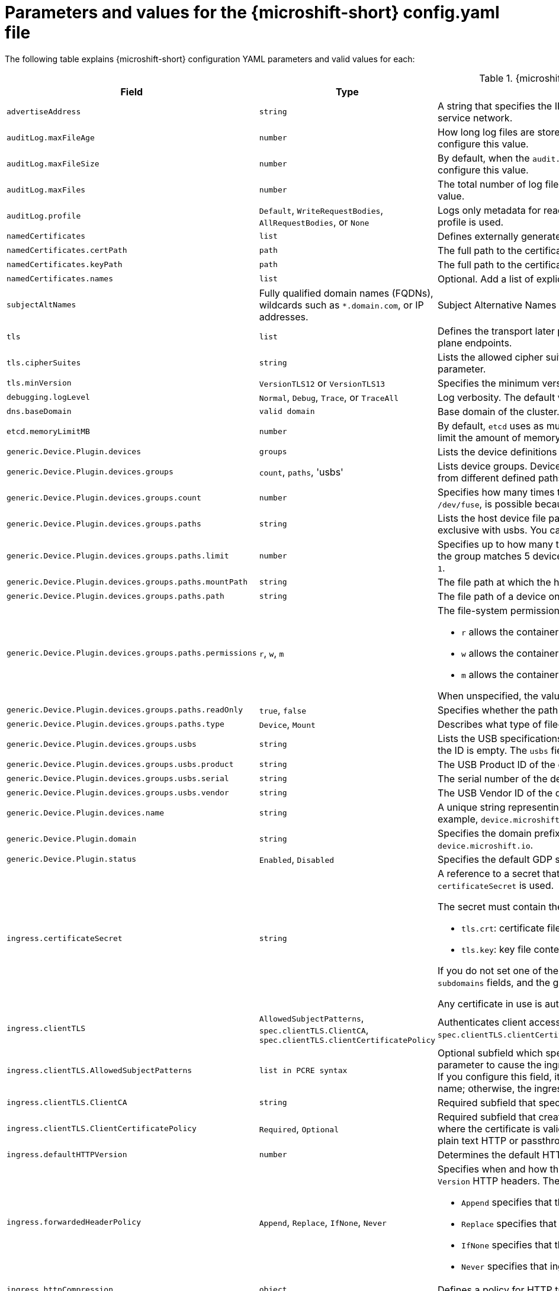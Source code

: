 // Module included in the following assemblies:
//
// * microshift_configuring/microshift-using-config-yaml.adoc

:_mod-docs-content-type: REFERENCE
[id="microshift-config-parameters-table_{context}"]
= Parameters and values for the {microshift-short} config.yaml file

The following table explains {microshift-short} configuration YAML parameters and valid values for each:

.{microshift-short} `config.yaml` parameters
[cols="1,2,3a","15%,10%,50%",options="header"]
|===
|Field|Type|Description

|`advertiseAddress`
|`string`
|A string that specifies the IP address from which the API server is advertised to members of the cluster. The default value is calculated based on the address of the service network.

|`auditLog.maxFileAge`
|`number`
|How long log files are stored before automatic deletion. The default value of `0` in the `maxFileAge` parameter means a log file is never deleted based on age. You can configure this value.

|`auditLog.maxFileSize`
|`number`
|By default, when the `audit.log` file reaches the `maxFileSize` limit, the `audit.log` file is rotated and {microshift-short} begins writing to a new `audit.log` file. You can configure this value.

|`auditLog.maxFiles`
|`number`
|The total number of log files kept. By default, {microshift-short} retains 10 log files. The oldest is deleted when an excess file is created. You can configure this value.

|`auditLog.profile`
|`Default`, `WriteRequestBodies`, `AllRequestBodies`, or `None`
|Logs only metadata for read and write requests; does not log request bodies except for OAuth access token requests. If you do not specify this field, the `Default` profile is used.

|`namedCertificates`
|`list`
|Defines externally generated certificates and domain names by using custom certificate authorities.

|`namedCertificates.certPath`
|`path`
|The full path to the certificate.

|`namedCertificates.keyPath`
|`path`
|The full path to the certificate key.

|`namedCertificates.names`
|`list`
|Optional. Add a list of explicit DNS names. Leading wildcards are allowed. If you do not list names, the implicit names are extracted from the certificates.

|`subjectAltNames`
|Fully qualified domain names (FQDNs), wildcards such as `*.domain.com`, or IP addresses.
|Subject Alternative Names for API server certificates. SANs indicate all of the domain names and IP addresses that are secured by a certificate.

|`tls`
|`list`
|Defines the transport later protocol (TLS) used and the cipher suites allowed. Provides security for the exposed {microshift-short} API server and internal control plane endpoints.

|`tls.cipherSuites`
|`string`
|Lists the allowed cipher suites that the API server accepts and serves. Defaults to the cipher suites allowed with the TLS specification set in the `tls.minVersion` parameter.

|`tls.minVersion`
|`VersionTLS12` or `VersionTLS13`
|Specifies the minimum version of TLS to serve from the API server. The default value is `VersionTLS12`.

|`debugging.logLevel`
|`Normal`, `Debug`, `Trace`, or `TraceAll`
|Log verbosity. The default value is `Normal`.

|`dns.baseDomain`
|`valid domain`
|Base domain of the cluster. All managed DNS records are subdomains of this base.

|`etcd.memoryLimitMB`
|`number`
|By default, `etcd` uses as much memory as needed to handle the load on the system. However, in memory constrained systems, it might be preferred or necessary to limit the amount of memory `etcd` can to use at a given time.

|`generic.Device.Plugin.devices`
|`groups`
|Lists the device definitions to be exposed by the plugin. Each Device entry contains a 'name' and a list of groups.

|`generic.Device.Plugin.devices.groups`
|`count`, `paths`, 'usbs'
|Lists device groups. Devices within a group comprise a pool of devices under a common name. When you request a device from that pool, you can receive a device from different defined paths.

|`generic.Device.Plugin.devices.groups.count`
|`number`
|Specifies how many times this group of devices can be mounted concurrently. If unspecified, Count defaults to 1. Setting a high count, for example, `1000` for `/dev/fuse`, is possible because there are no inherent limits, but performance might be affected depending on the host capabilities and the nature of the device.

|`generic.Device.Plugin.devices.groups.paths`
|`string`
|Lists the host device file paths. Paths can be glob patterns. For example, `/dev/ttyUSB`, in which case each matched device is schedulable Count times. This field is exclusive with usbs. You cannot define both parameters in the same device group.

|`generic.Device.Plugin.devices.groups.paths.limit`
|`number`
|Specifies up to how many times this device can be used in the group concurrently when other devices in the group yield more matches. For example, if one path in the group matches 5 devices and another matches 1 device, but has a limit of 10, then the group provides 5 pairs of devices. When unspecified, the limit defaults to `1`.

|`generic.Device.Plugin.devices.groups.paths.mountPath`
|`string`
|The file path at which the host device should be mounted within the container. When unspecified, mountPath defaults to `path`.

|`generic.Device.Plugin.devices.groups.paths.path`
|`string`
|The file path of a device on the host. For example, `/dev/video0`, `/dev/ttyUSB*`.

|`generic.Device.Plugin.devices.groups.paths.permissions`
|`r`, `w`, `m`
|The file-system permissions given to the mounted device. Applies only to mounts of type `Device`. Can be one or more of:

* `r` allows the container to read from the specified device.

* `w` allows the container to write to the specified device.

* `m` allows the container to create device files that do not yet exist.

When unspecified, the value defaults to `mrw`.

|`generic.Device.Plugin.devices.groups.paths.readOnly`
|`true`, `false`
|Specifies whether the path should be mounted read-only. Applies only to mounts of type `Mount`.

|`generic.Device.Plugin.devices.groups.paths.type`
|`Device`, `Mount`
|Describes what type of file-system node this `path` represents and thus how it should be mounted. When unspecified, `type` defaults to `Device`.

|`generic.Device.Plugin.devices.groups.usbs`
|`string`
|Lists the USB specifications that this device group consists of. The vendor and product IDs must always match. The serial ID must match if provided, or skipped if the ID is empty. The `usbs` field is exclusive with `paths`.

|`generic.Device.Plugin.devices.groups.usbs.product`
|`string`
|The USB Product ID of the device to match on. For example, `0x7523`.

|`generic.Device.Plugin.devices.groups.usbs.serial`
|`string`
|The serial number of the device to match on. A USB device must match exactly on all the given attributes to pass.

|`generic.Device.Plugin.devices.groups.usbs.vendor`
|`string`
|The USB Vendor ID of the device to match on. For example, `0x1a86`.

|`generic.Device.Plugin.devices.name`
|`string`
|A unique string representing the kind of device this specification describes. For example, `serial`, `video`, or `fuse`. This name is used in pod resource requests. For example, `device.microshift.io/serial`.

|`generic.Device.Plugin.domain`
|`string`
|Specifies the domain prefix with which devices are advertised and present in the cluster. For example, `device.microshift.io/serial`. The default value is `device.microshift.io`.

|`generic.Device.Plugin.status`
|`Enabled`, `Disabled`
|Specifies the default GDP status.

|`ingress.certificateSecret`
|`string`
|A reference to a secret that contains the default certificate that is served by the ingress controller. When routes do not specify their own certificate, `certificateSecret` is used.

The secret must contain the following keys and data:

* `tls.crt`: certificate file contents
* `tls.key`: key file contents

If you do not set one of these values, a wildcard certificate is automatically generated and used. The certificate is valid for the ingress controller `domain` and `subdomains` fields, and the generated CA for the certificate is automatically integrated with the truststore for the cluster.

Any certificate in use is automatically integrated in the {microshift-short} OAuth server.

|`ingress.clientTLS`
|`AllowedSubjectPatterns`, `spec.clientTLS.ClientCA`, `spec.clientTLS.clientCertificatePolicy`
|Authenticates client access to the cluster and services. Mutual TLS authentication is enabled when using these settings. If you do not set values for the `spec.clientTLS.clientCertificatePolicy` and `spec.clientTLS.ClientCA` required subfields, client TLS is not enabled.
//are the values in the config.yaml defaults?
//if I don't want to use client TLS, do I leave all three subfields empty?

|`ingress.clientTLS.AllowedSubjectPatterns`
|`list in PCRE syntax`
|Optional subfield which specifies a list of regular expressions that are matched against the distinguished name on a valid client certificate to filter requests. Use this parameter to cause the ingress controller to reject certificates based on the distinguished name. The Perl Compatible Regular Expressions (PCRE) syntax is required. If you configure this field, it must contain a valid expression or the {microshift-short} service fails. At least one pattern must match a client certificate's distinguished name; otherwise, the ingress controller rejects the certificate and denies the connection.
//can I use this field by itself? or only in combination with the other two? "If you do not set values for the `spec.clientTLS.clientCertificatePolicy` and `spec.clientTLS.ClientCA` required subfields, client TLS is not enabled."

|`ingress.clientTLS.ClientCA`
|`string`
|Required subfield that specifies a config map in the `openshift-ingress` namespace. The config map must contain a CA certificate bundle.
//is `ca-config-map` meant to be an example value? is this default in the microshift config.yaml, or is the default value in the microshift config yaml empty?

|`ingress.clientTLS.ClientCertificatePolicy`
|`Required`, `Optional`
|Required subfield that creates a secure route using reencrypt TLS termination with a custom certificate. You must have a certificate/key pair in PEM-encoded files, where the certificate is valid for the route host. The ingress controller only checks client certificates for edge-terminated and reencrypt TLS routes. Certificates for plain text HTTP or passthrough TLS routes are not checked with this setting.

|`ingress.defaultHTTPVersion`
|`number`
|Determines the default HTTP version to be used for ingress. The default value is `1`, which is the HTTP/1.1 protocol.

|`ingress.forwardedHeaderPolicy`
|`Append`, `Replace`, `IfNone`, `Never`
|Specifies when and how the ingress controller sets the `Forwarded`, `X-Forwarded-For`, `X-Forwarded-Host`, `X-Forwarded-Port`, `X-Forwarded-Proto`, and `X-Forwarded-Proto-Version` HTTP headers. The default value is `Append`.

* `Append` specifies that the ingress controller appends existing headers.

* `Replace` specifies that the ingress controller sets the headers and replaces any existing `Forwarded` or `X-Forwarded-*` headers.

* `IfNone` specifies that the ingress controller sets headers if they are not already set.

* `Never` specifies that ingress controller never sets the headers, preserving any existing headers.

|`ingress.httpCompression`
|`object`
|Defines a policy for HTTP traffic compression. There is no HTTP compression by default.

|`ingress.httpCompression.mimeTypes`
|`array` or null
|A list of MIME types to compress. When the list is empty, the ingress controller does not apply any compression. To define a list, use the format of the Content-Type definition in RFC 1341 that specifies the type and subtype of data in the body of a message and the native encoding of the data. For example, `Content-Type := type \"/\" subtype *[\";\" parameter]`.

* The value of `Content-Type` can be one of the following types: application, audio, image, message, multipart, text, video, or a custom type preceded by `\"X-\"` and followed by a token. The token must be defined in one of the following ways:

* The token is a `string` of at least one character, and does not contain white spaces, control characters, or any of the characters in the `tspecials` set.

* The `tspecials` set contains the characters `()\u003c\u003e@,;:\\\"/[]?.=`.

* The subtype in Content-Type is also a token.

* The optional parameters following the subtype are defined as `token \"=\" (token / quoted-string)`.

* The `quoted-string`, as defined in RFC 822, is surrounded by double quotes and can contain white spaces plus any character except `\\`, `\"`, and `CR`. The `quoted-string` can also contain any single ASCII character if it is escaped by the following characters: `\\.",`.

Not all MIME types benefit from compression, but `HAProxy` uses resources to try to compress files when compression is configured. Generally speaking, text formats such as `html`, `ccs`, and `js` benefit from compression. Spending CPU resources to compress file types that are already compressed, such as images, audio, and video, is probably not worth the limited benefit.

|`ingress.httpEmptyRequestsPolicy`
|`Respond` or `Ignore`
|The default value is `Respond`. Describes how HTTP connections should be handled if the connection times out before a request is received. These connections typically come from the health probes of a load balancer service or a web browser's speculative connections, such as a `preconnect`.

* If the field is set to `Respond`, the ingress controller sends an "HTTP 400" or "408" response, logs the connection if access logging is enabled, and counts the connection in the appropriate metrics.

* If the field is set to `Ignore`, the ingress controller closes the connection without sending a response, logging the connection, or incrementing metrics. Setting this field to `Ignore` might impede detection and diagnosis of problems or intrusions, especially when timed-out connections are caused by network errors or port scans. In both cases, logging empty requests can be useful for diagnosing errors and detecting intrusion attempts.

|`ingress.listenAddress`
|IP address, NIC name, or multiple
|Value defaults to the entire network of the host. The valid configurable value is a list that can be either a single IP address or NIC name or multiple IP addresses and NIC names.

|`ingress.logEmptyRequests`
|`Log` or `Ignore`
|The default value is `Log`. Specifies how connections on which empty requests are received are logged. These connections typically come from the health probes of a load balancer service health or a web browser's speculative connections, such as a `preconnect`. Logging typical requests might be undesirable, but requests can also be caused by network errors or port scans, in which case logging can be useful for diagnosing errors and detecting intrusion attempts.

|`ingress.ports.http`
|`80`
|The default port shown. Configurable. Valid value is a single, unique port in the `1-65535` range. The values of the `ports.http` and `ports.https` fields cannot be the same.

|`ingress.ports.https`
|`443`
|The default port shown. Configurable. Valid value is a single, unique port in the `1-65535` range. The values of the `ports.http` and `ports.https` fields cannot be the same.

|`ingress.routeAdmissionPolicy`
|`namespaceOwnership` or `wildcardPolicy`
|Defines a policy for handling new route claims, such as allowing or denying claims across namespaces. By default, allows routes to claim different paths of the same hostname across namespaces.

|`ingress.routeAdmissionPolicy.namespaceOwnership`
|`Strict` or `InterNamespaceAllowed`
|Describes how hostname claims across namespaces should be handled. The default value is `InterNamespaceAllowed`. Specifying `Strict` prevents routes in different namespaces from claiming the same hostname. If the value is deleted in a customized {microshift-short} `config.yaml` file, the `InterNamespaceAllowed` value is automatically set.

* `Strict`: does not allow routes to claim the same hostname across namespaces.

* `InterNamespaceAllowed`: allows routes to claim different paths of the same hostname across namespaces.

|`ingress.routeAdmissionPolicy.wildcardPolicy`
|`WildcardsAllowed` or `WildcardsDisallowed`
|Describes how routes with wildcard policies are handled by the ingress controller.

* `WildcardsAllowed`: Indicates routes with any wildcard policy are admitted by the ingress controller.

* `WildcardsDisallowed`: Indicates only routes with a wildcard policy of `None` are admitted by the ingress controller. Updating `wildcardPolicy` from `WildcardsAllowed` to `WildcardsDisallowed` causes admitted routes with a wildcard policy of `Subdomain` to stop working. These routes must be recreated to a wildcard policy of `None` to be readmitted by the ingress controller. `WildcardsDisallowed` is the default setting.

|`ingress.status`
|`Managed` or `Removed`
|Router status. The default is `Managed`.

|`ingress.tlsSecurityProfile`
|`object`
|Specifies settings for ingress controllers TLS connections. If you do not set one, the default value is based on the `apiservers.config.openshift.io/cluster` resource.

|`ingress.tlsSecurityProfile.type`
|`Old`, `Intermediate`, `Modern`, `Custom`
|Specifies the profile type for the TLS Security. The default value is `Intermediate`.

When using the `Old`, `Intermediate`, and `Modern` profile types, the effective profile configuration is subject to change between releases. For example, given a specification to use the `Intermediate` profile deployed on release `X.Y.Z`, an upgrade to release `X.Y.Z+1` might cause a new profile configuration to be applied to the ingress controller, resulting in a rollout.

|`ingress.tlsSecurityProfile.minTLSVersion`
|`number`
|Specifies the TLS version for ingress controllers.

The minimum TLS version is `1.1`, and the maximum TLS version is `1.3`.

* Ciphers and the minimum TLS version of the configured security profile are reflected in the `TLSProfile` status.

* The ingress controller converts the TLS `1.0` of an `Old` or `Custom` profile to `1.1`.

|`ingress.tuningOptions`
|Objects
|Specifies options for tuning the performance of ingress controller pods.

|`ingress.tuningOptions.clientFinTimeout`
|`string` with format `duration`
|Defines how long a connection is held open while waiting for a client response to the server/backend before closing the connection. The default timeout is `1s`, which is 1 second.

|`ingress.tuningOptions.clientTimeout`
|`string` with format `duration`
|Defines how long a connection is held open while waiting for a client response. The default timeout is `30s`, which is 30 seconds.

|`ingress.tuningOptions.headerBufferBytes`
|An `integer` with the `format` of `int32`; `16384` is the minimum value when HTTP/2 is enabled.
|Describes how much memory in bytes must be reserved for `IngressController` connection sessions. The default value is `32768` in bytes.

* Setting this field is generally not recommended because `headerBufferBytes` values that are too small can break the `IngressController` and `headerBufferBytes` values that are too large can cause the `IngressController` to use significantly more memory than necessary.

|`ingress.tuningOptions.headerBufferMaxRewriteBytes`
|`integer`, formatted `int32`; `4096` is the minimum value
|Describes how much memory in bytes must be reserved from `headerBufferBytes` for HTTP header rewriting and appending for `IngressController` connection sessions. The default value is `8192` bytes. Incoming HTTP requests are limited to the `headerBufferBytes` bytes minus the `headerBufferMaxRewriteBytes` bytes, meaning that the value of `headerBufferBytes` must be greater than the value of `headerBufferMaxRewriteBytes`.

* Setting this field is generally not recommended because `headerBufferMaxRewriteBytes` values that are too small can break the `IngressController` and `headerBufferMaxRewriteBytes` values that are too large can cause the `IngressController` to use significantly more memory than necessary.

|`ingress.tuningOptions.healthCheckInterval: ""`
|`string` with pattern: `^(0\|([0-9]+(\\.[0-9]+)?(ns\|us\|µs\|μs\|ms\|s\|m\|h))+)$`
|The default `healthCheckInterval` value is `5s`, which is 5 seconds. This parameter value defines how long the router waits between two consecutive health checks on the router's configured backends. The minimum allowed value is `1s` and the maximum allowed value is `2147483647ms`, which is 24.85 days.

* This value is applied globally as a default for all routes, but can be overridden per-route by the route annotation `router.openshift.io/haproxy.health.check.interval`.

* Requires an unsigned duration string of decimal numbers, each with an optional fraction and unit suffix, such as `300ms`, `1.5h` or `2h45m`. Valid time units are `ns`, `us` (or `µs` U+00B5 or `μs` U+03BC), `ms`, `s`, `m`, `h`.

* Setting this parameter value to less than `5s` can cause excess traffic due to too frequent TCP health checks and accompanying SYN packet storms.

* Setting this parameter value too high can result in increased latency because of backend servers that are no longer available, but have not yet been detected as such.

* An empty or `0` value means "no opinion" and the ingress controller chooses a default. Note that the default value might change in future releases.

|`ingress.tuningOptions.maxConnections`
|`integer`, valid values are: `empty`, `0`, `-1`, and the range `2000-2000000`
|The default value is `0`. defines the maximum number of simultaneous connections that can be established per `HAProxy` process. Increasing this value allows each ingress controller pod to handle more connections at the cost of additional system resources being consumed.

* If this field is empty or `0`, the `IngressController` uses the default value of `50000`, but the default is subject to change in future releases.

* If the value is `-1`, then `HAProxy` dynamically computes a maximum value based on the available resources set with `ulimit` values in the running container. Selecting `-1`, which means `auto`, results in a large value being computed, and therefore each `HAProxy` process incurs significant memory usage compared with the current default of `50000`.

* Setting a value that is greater than the current operating system limit prevents the `HAProxy` process from starting.

* You can monitor memory usage for router containers with the following metric:
+
[source,terminal]
----
container_memory_working_set_bytes{container=`router`,namespace=`openshift-ingress`}`
----
+
* You can monitor memory usage of individual `HAProxy`processes in router containers with the following metric:
+
[source,terminal]
----
container_memory_working_set_bytes{container=`router`,namespace=`openshift-ingress`}/container_processes{container=`router`,namespace=`openshift-ingress`}
----

|`ingress.tuningOptions.serverFinTimeout`
|`string` in the format `duration`
|Defines how long a connection is held open while waiting for a server or backend response to the client before closing the connection. The default timeout is `1s`.

|`ingress.tuningOptions.serverTimeout`
|`string` in the format `duration`
|Defines how long a connection is held open while waiting for a server or backend response. The default timeout is `30s`.

|`ingress.tuningOptions.threadCount`
|`integer` in the form `int32`; minimum value is `1`, maximum is `64`
|Defines the number of threads created per `HAProxy` process. The default value is `4`. If this field is empty, the default value is used.

* Setting this field is generally not recommended. Creating more threads allows each ingress controller pod to handle more connections at the cost of more system resources being used. Increasing the number of HAProxy threads allows the ingress controller pods to use more CPU time under load, potentially starving other pods if set too high. Conversely, reducing the number of threads may cause the ingress controller to perform poorly.

|`ingress.tuningOptions.tlsInspectDelay`
|`string` in the format `duration`
|Defines how long the router can hold data to find a matching route. Setting this interval with too short a value can cause the router to revert to the default certificate for edge-terminated clients or re-encrypt routes, even when a better-matching certificate could be used.

* The default inspect delay is `5s` which is 5 seconds, which is expected to be sufficient for most cases. Increasing the value of this configuration specifically for high-latency networks can cause a delay in finishing the SSL handshake. Any configured value must be transparent to your application.

|`ingress.tuningOptions.tunnelTimeout`
|`string` in the format `duration`
|Defines how long a tunnel connection, including websockets, are held open while the tunnel is idle. The default timeout is `1h`, which is 1 hour.

|`kubelet`
|See the {microshift-short} low-latency instructions
|Parameter for passthrough configuration of the kubelet node agent. Used for low-latency configuration. The default value is null.

|`manifests`
|`list of paths`
|The locations on the file system to scan for `kustomization` files to use to load manifests. Set to a list of paths to scan only those paths. Set to an empty list to disable loading manifests. The entries in the list can be glob patterns to match multiple subdirectories. The default values are `/usr/lib/microshift/manifests`, `/usr/lib/microshift/manifests.d/`, `/etc/microshift/manifests`, and `/etc/microshift/manifests.d/`.

|`network.clusterNetwork`
|IP address block
|A block of IP addresses from which pod IP addresses are allocated. IPv4 is the default network. Dual-stack entries are supported. The first entry in this field is immutable after {microshift-short} starts. The default range is `10.42.0.0/16`.

|`network.cniPlugin`
|String
|Deploys the Open Virtual Networking - Kubernetes (OVN-K) network plugin as the default container network interface (CNI) when empty or set to `"ovnk"`. Supported values are empty, `""` or `"ovnk"`. Setting to `"none"` removes the CNI and is not recommended. Only OVN-K is managed by {microshift-short}.

|`network.multus.status`
|`string`
|Controls the deployment of the Multus Container Network Interface (CNI). The default status is `Disabled`. If you set the value to `Enabled`, the Multus CNI cannot be deleted.

|`network.serviceNetwork`
|IP address block
|A block of virtual IP addresses for Kubernetes services. IP address pool for services. IPv4 is the default. Dual-stack entries are supported. The first entry in this field is immutable after {microshift-short} starts. The default range is `10.43.0.0/16`.

|`network.serviceNodePortRange`
|`range`
|The port range allowed for Kubernetes services of type `NodePort`. If you do not specify the range, the default range of `30000-32767` is used. Services without a `NodePort` specified are automatically allocated one from this range. This parameter can be updated after {microshift-short} starts.

|`node.hostnameOverride`
|`string`
|The name of the node. The default value is the hostname. If non-empty, this string is used to identify the node instead of the hostname. This value is immutable after {microshift-short} starts.

|`node.nodeIP`
|IPv4 address
|The IPv4 address of the node. The default value is the IP address of the default route.

|`nodeIPv6`
|IPv6 address
|The IPv6 address for the node for dual-stack configurations. Cannot be configured in single stack for either IPv4 or IPv6. The default is an empty value or null.

|`storage.driver`
|`none` or `lvms`
|The default value is empty. An empty value or null field defaults to LVMS deployment.

|`storage.optionalCsiComponents`
|`array`
|The default value is null or an empty array. A null or empty array defaults to deploying `snapshot-controller`. Expected values are `csi-snapshot-controller` or `none`. A value of `none` is mutually exclusive with all other values.

|`telemetry.endpoint`
|`https://infogw.api.openshift.com`
|The endpoint where telemetry data is sent. No user or private data is included in the metrics reported. The default value is `https://infogw.api.openshift.com`.

|`telemetry.status`
|`Enabled`
|Telemetry status, which can be `Enabled` or `Disabled`. The default value is `Enabled`.
|===
